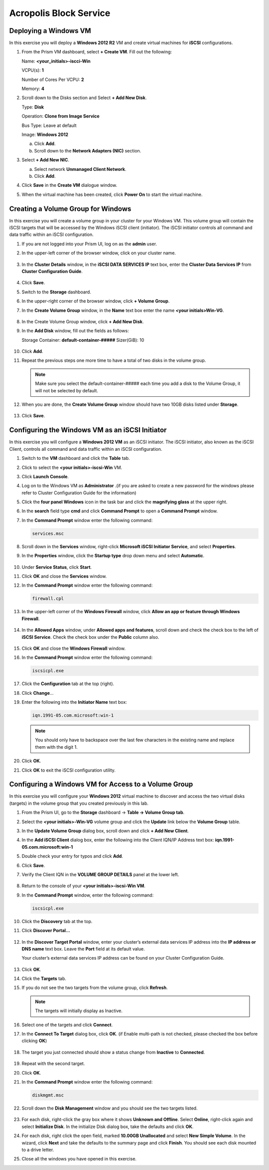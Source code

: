 .. Adding labels to the beginning of your lab is helpful for linking to the lab from other pages
.. _example_lab_8:

-------------
Acropolis Block Service
-------------

Deploying a Windows VM
++++++++++++++++

In this exercise you will deploy a **Windows 2012 R2** VM and create virtual machines for **iSCSI** configurations.

#. From the Prism VM dashboard, select **+ Create VM**. Fill out the following:

   Name: **<your_initials>-iscci-Win**

   VCPU(s): **1**

   Number of Cores Per VCPU: **2**

   Memory: **4**

#. Scroll down to the Disks section and Select **+ Add New Disk**.

   Type: **Disk**

   Operation: **Clone from Image Service**

   Bus Type: Leave at default

   Image: **Windows 2012**

   a. Click **Add**.

   b. Scroll down to the **Network Adapters (NIC)** section.

#. Select **+ Add New NIC**.

   a. Select network **Unmanaged Client Network**.

   b. Click **Add**.

#. Click **Save** in the **Create VM** dialogue window.

#. When the virtual machine has been created, click **Power On** to start the virtual machine.

Creating a Volume Group for Windows
+++++++++++++++++++++++++++++++++++

In this exercise you will create a volume group in your cluster for your Windows VM. This volume group will contain the iSCSI targets that will be accessed by the Windows iSCSI client (initiator). The iSCSI initiator controls all command and data traffic within an iSCSI configuration.

#. If you are not logged into your Prism UI, log on as the **admin** user.

#. In the upper-left corner of the browser window, click on your cluster name.

   .. figure:: images/1.png

#. In the **Cluster Details** window, in the **iSCSI DATA SERVICES IP** text box, enter the **Cluster Data Services IP** from **Cluster Configuration Guide**.

   .. figure:: images/2.png

#. Click **Save**.

#. Switch to the **Storage** dashboard.

#. In the upper-right corner of the browser window, click **+ Volume Group**.

#. In the **Create Volume Group** window, in the **Name** text box enter the name **<your initials>Win-VG**.

   .. figure:: images/3.png

#. In the Create Volume Group window, click **+ Add New Disk**.

#. In the **Add Disk** window, fill out the fields as follows:

   Storage Container: **default-container-#####**
   Sizer(GiB): 10

   .. figure:: images/4.png

#. Click **Add**.

#. Repeat the previous steps one more time to have a total of two disks in the volume group.

   .. Note::
    Make sure you select the default-container-##### each time you add a disk to the Volume Group, it will not be selected by default.

#. When you are done, the **Create Volume Group** window should have two 10GB disks listed under **Storage**.

   .. figure:: images/5.png

#. Click **Save**.

Configuring the Windows VM as an iSCSI Initiator
++++++++++++++++++++++++++++++++++++++++++++++++++++++++

In this exercise you will configure a **Windows 2012 VM** as an iSCSI initiator. The iSCSI initiator, also known as the iSCSI Client, controls all command and data traffic within an iSCSI configuration.

#. Switch to the **VM** dashboard and click the **Table** tab.

#. Click to select the **<your initials>-iscsi-Win** VM.

#. Click **Launch Console**.

#. Log on to the Windows VM as **Administrator** .(if you are asked to create a new password for the windows please refer to Cluster Configuration Guide for the information)

#. Click the **four panel Windows** icon in the task bar and click the **magnifying glass** at the upper right.

#. In the **search** field type **cmd** and click **Command Prompt** to open a **Command Prompt** window.

#. In the **Command Prompt** window enter the following command:

   .. code-block:: bash

    services.msc

#. Scroll down in the **Services** window, right-click **Microsoft iSCSI Initiator Service**, and select **Properties**.
#. In the **Properties** window, click the **Startup type** drop down menu and select **Automatic**.

   .. figure:: images/6.png

#. Under **Service Status**, click **Start**.

#. Click **OK** and close the **Services** window.

#. In the **Command Prompt** window enter the following command:

   .. code-block:: bash

    firewall.cpl

#. In the upper-left corner of the **Windows Firewall** window, click **Allow an app or feature through Windows Firewall**.

   .. figure:: images/7.png

#. In the **Allowed Apps** window, under **Allowed apps and features**, scroll down and check the check box to the left of **iSCSI Service**. Check the check box under the **Public** column also.

   .. figure:: images/8.png

#. Click **OK** and close the **Windows Firewall** window.

#. In the **Command Prompt** window enter the following command:

   .. code-block:: bash

    iscsicpl.exe

#. Click the **Configuration** tab at the top (right).

#. Click **Change**…

#. Enter the following into the **Initiator Name** text box:

   .. code-block:: bash

    iqn.1991-05.com.microsoft:win-1

   .. note::

    You should only have to backspace over the last few characters in the existing name and replace them with the digit 1.

   .. figure:: images/9.png

#. Click **OK**.

#. Click **OK** to exit the iSCSI configuration utility.

Configuring a Windows VM for Access to a Volume Group
++++++++++++++++++++++++++++++++++++++++++++++++++++

In this exercise you will configure your **Windows 2012** virtual machine to discover and access the two virtual disks (targets) in the volume group that you created previously in this lab.

#. From the Prism UI, go to the **Storage** dashboard -> **Table -> Volume Group tab**.

#. Select the **<your initials>-Win-VG** volume group and click the **Update** link below the **Volume Group** table.

#. In the **Update Volume Group** dialog box, scroll down and click **+ Add New Client**.

#. In the **Add iSCSI Client** dialog box, enter the following into the Client IQN/IP Address text box: **iqn.1991-05.com.microsoft:win-1**

#. Double check your entry for typos and click **Add**.

#. Click **Save**.

#. Verify the Client IQN in the **VOLUME GROUP DETAILS** panel at the lower left.

   .. figure:: images/10.png

#. Return to the console of your **<your initials>-iscsi-Win VM**.

#. In the **Command Prompt** window, enter the following command:

   .. code-block:: bash

    iscsicpl.exe

#. Click the **Discovery** tab at the top.

#. Click **Discover Portal…**

   .. figure:: images/11.png

#. In the **Discover Target Portal** window, enter your cluster’s external data services IP address into the **IP address or DNS name** text box. Leave the **Port** field at its default value.

   .. Note::

   Your cluster’s external data services IP address can be found on your Cluster Configuration Guide.

   .. figure:: images/12.png

#. Click **OK**.
#. Click the **Targets** tab.
#. If you do not see the two targets from the volume group, click **Refresh**.

   .. Note::

    The targets will initially display as Inactive.

   .. figure:: images/13.png

#. Select one of the targets and click **Connect**.

#. In the **Connect To Target** dialog box, click **OK**. (if Enable multi-path is not checked, please checked the box before clicking **OK**)

   .. figure:: images/14.png

#. The target you just connected should show a status change from **Inactive** to **Connected**.

   .. figure:: images/15.png

#. Repeat with the second target.

#. Click **OK**.

#. In the **Command Prompt** window enter the following command:

   .. code-block:: bash

    diskmgmt.msc

#. Scroll down the **Disk Management** window and you should see the two targets listed.

   .. figure:: images/16.png

#. For each disk, right-click the gray box where it shows **Unknown and Offline**. Select **Online**, right-click again and select **Initialize Disk**. In the initialize Disk dialog box, take the defaults and click **OK**.

#. For each disk, right click the open field, marked **10.00GB Unallocated** and select **New Simple Volume**. In the wizard, click **Next** and take the defaults to the summary page and click **Finish**. You should see each disk mounted to a drive letter.

#. Close all the windows you have opened in this exercise.
